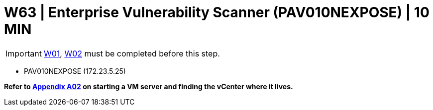 = W63 | Enterprise Vulnerability Scanner (PAV010NEXPOSE) | 10 MIN

===================
IMPORTANT: xref:chapter4/tier0/windows/W01.adoc[W01], xref:chapter4/tier0/windows/W02.adoc[W02] must be completed before this step.
===================


- PAV010NEXPOSE (172.23.5.25)


*Refer to xref:chapter4/appendix/A02.adoc[Appendix A02] on starting a VM server and finding the vCenter where it lives.*